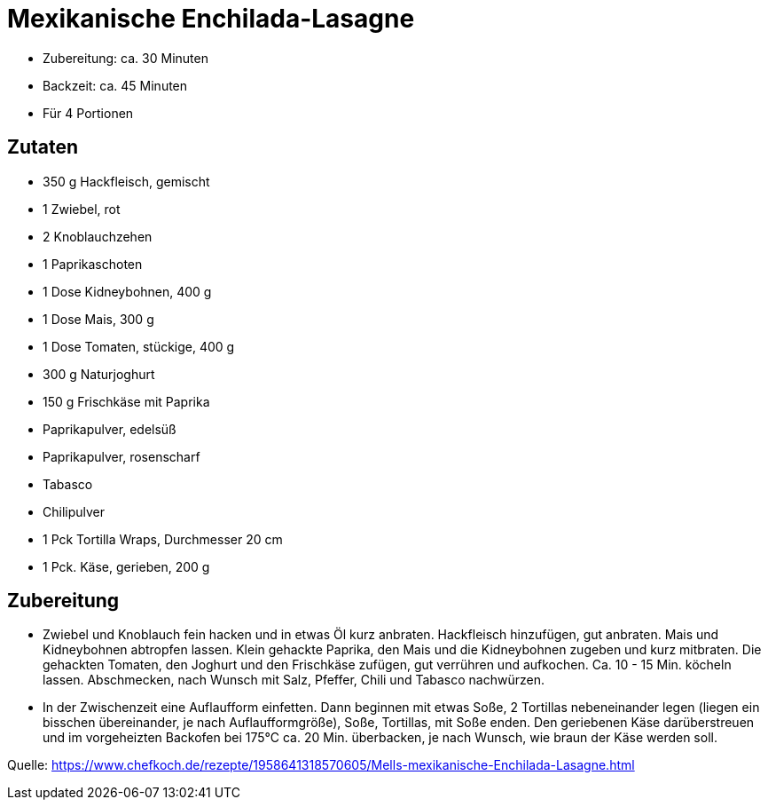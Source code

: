 = Mexikanische Enchilada-Lasagne

* Zubereitung: ca. 30 Minuten
* Backzeit: ca. 45 Minuten
* Für 4 Portionen

== Zutaten

* 350 g Hackfleisch, gemischt
* 1 Zwiebel, rot
* 2 Knoblauchzehen
* 1 Paprikaschoten
* 1 Dose Kidneybohnen, 400 g
* 1 Dose Mais, 300 g
* 1 Dose Tomaten, stückige, 400 g
* 300 g Naturjoghurt
* 150 g Frischkäse mit Paprika
* Paprikapulver, edelsüß
* Paprikapulver, rosenscharf
* Tabasco
* Chilipulver
* 1 Pck Tortilla Wraps, Durchmesser 20 cm
* 1 Pck. Käse, gerieben, 200 g

== Zubereitung

- Zwiebel und Knoblauch fein hacken und in etwas Öl kurz anbraten. Hackfleisch
hinzufügen, gut anbraten. Mais und Kidneybohnen abtropfen lassen. Klein gehackte
Paprika, den Mais und die Kidneybohnen zugeben und kurz mitbraten. Die gehackten
Tomaten, den Joghurt und den Frischkäse zufügen, gut verrühren und aufkochen.
Ca. 10 - 15 Min. köcheln lassen. Abschmecken, nach Wunsch mit Salz, Pfeffer,
Chili und Tabasco nachwürzen.

- In der Zwischenzeit eine Auflaufform einfetten. Dann beginnen mit etwas Soße,
2 Tortillas nebeneinander legen (liegen ein bisschen übereinander, je nach
Auflaufformgröße), Soße, Tortillas, mit Soße enden. Den geriebenen Käse
darüberstreuen und im vorgeheizten Backofen bei 175°C ca. 20 Min. überbacken, je
nach Wunsch, wie braun der Käse werden soll.

Quelle:
https://www.chefkoch.de/rezepte/1958641318570605/Mells-mexikanische-Enchilada-Lasagne.html
